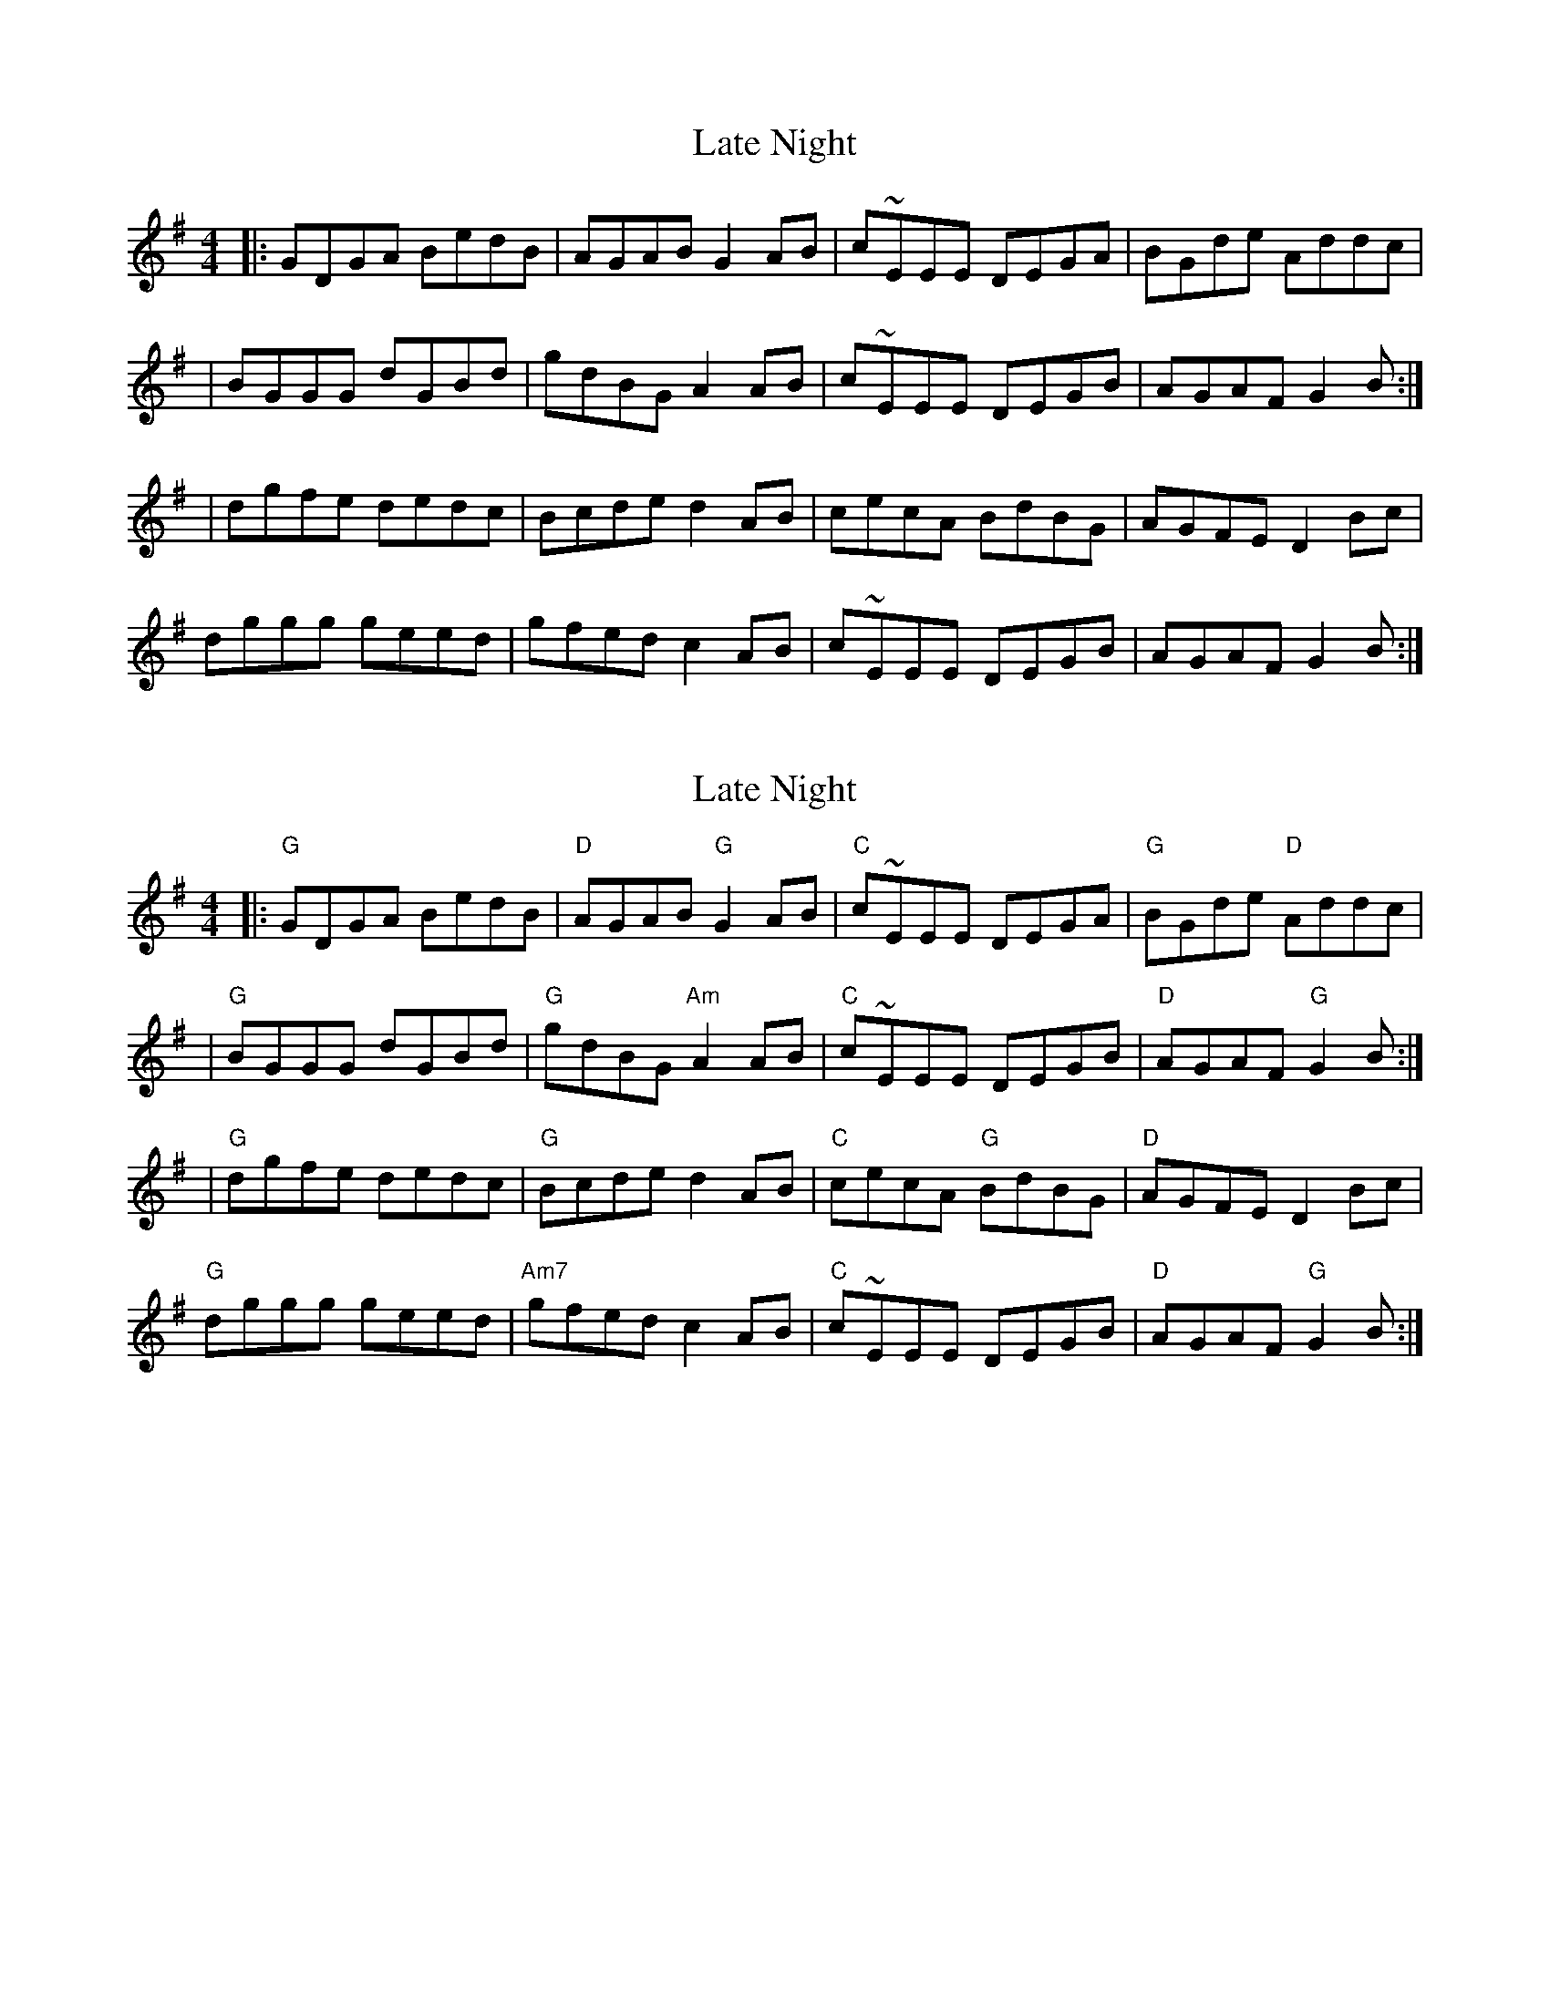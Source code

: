 X: 1
T: Late Night
Z: MarcusDisessa
S: https://thesession.org/tunes/14202#setting25825
R: reel
M: 4/4
L: 1/8
K: Gmaj
|:GDGA BedB|AGAB G2 AB|c~EEE DEGA|BGde Addc|
|BGGG dGBd|gdBG A2 AB|c~EEE DEGB|AGAF G2 B:|
|dgfe dedc|Bcde d2 AB|cecA BdBG|AGFE D2 Bc|
dggg geed|gfed c2 AB|c~EEE DEGB|AGAF G2 B:|
X: 2
T: Late Night
Z: MarcusDisessa
S: https://thesession.org/tunes/14202#setting25932
R: reel
M: 4/4
L: 1/8
K: Gmaj
|:"G"GDGA BedB|"D"AGAB "G"G2 AB|"C"c~EEE DEGA|"G"BGde "D"Addc|
|"G"BGGG dGBd|"G"gdBG "Am"A2 AB|"C"c~EEE DEGB|"D"AGAF "G"G2 B:|
|"G"dgfe dedc|"G"Bcde d2 AB|"C"cecA "G"BdBG|"D"AGFE D2 Bc|
"G"dggg geed|"Am7"gfed c2 AB|"C"c~EEE DEGB|"D"AGAF "G"G2 B:|
